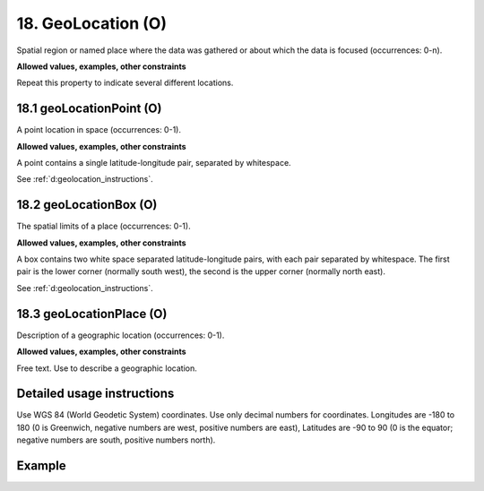 .. _d:geolocation:

18. GeoLocation (O)
-------------------

Spatial region or named place where the data was gathered or about which the data is focused (occurrences: 0-n).

**Allowed values, examples, other constraints**

Repeat this property to indicate several different locations.

.. _d:geolocationpoint:

18.1 geoLocationPoint (O)
~~~~~~~~~~~~~~~~~~~~~~~~~

A point location in space (occurrences: 0-1).

**Allowed values, examples, other constraints**

A point contains a single latitude-longitude pair, separated by whitespace.

See :ref:`d:geolocation_instructions`.

.. _d:geolocationbox:

18.2 geoLocationBox (O)
~~~~~~~~~~~~~~~~~~~~~~~

The spatial limits of a place (occurrences: 0-1).

**Allowed values, examples, other constraints**

A box contains two white space separated latitude-longitude pairs, with each pair separated by whitespace. The first pair is the lower corner (normally south west), the second is the upper corner (normally north east).

See :ref:`d:geolocation_instructions`.

.. _d:geolocationplace:

18.3 geoLocationPlace (O)
~~~~~~~~~~~~~~~~~~~~~~~~~

Description of a geographic location (occurrences: 0-1).

**Allowed values, examples, other constraints**

Free text. Use to describe a geographic location.

.. _d:geolocation_instructions:

Detailed usage instructions
~~~~~~~~~~~~~~~~~~~~~~~~~~~
Use WGS 84 (World Geodetic System) coordinates. Use only decimal numbers for coordinates. Longitudes are -180 to 180 (0 is Greenwich, negative numbers are west, positive numbers are east), Latitudes are -90 to 90 (0 is the equator; negative numbers are south, positive numbers north).


Example
~~~~~~~
.. code-block:: xml
   :linenos:

   <geoLocations>
     <geoLocation>
       <geoLocationPoint>31.233 -67.302</geoLocationPoint>
       <geoLocationBox>41.090 -71.032 42.893 -68.211</geoLocationBox>
       <geoLocationPlace>Atlantic Ocean</geoLocationPlace>
     </geoLocation>
   </geoLocations>
